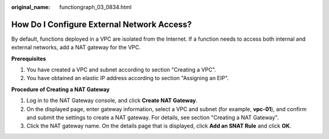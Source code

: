 :original_name: functiongraph_03_0834.html

.. _functiongraph_03_0834:

How Do I Configure External Network Access?
===========================================

By default, functions deployed in a VPC are isolated from the Internet. If a function needs to access both internal and external networks, add a NAT gateway for the VPC.

**Prerequisites**

#. You have created a VPC and subnet according to section "Creating a VPC".
#. You have obtained an elastic IP address according to section "Assigning an EIP".

**Procedure of Creating a NAT Gateway**

#. Log in to the NAT Gateway console, and click **Create NAT Gateway**.
#. On the displayed page, enter gateway information, select a VPC and subnet (for example, **vpc-01**), and confirm and submit the settings to create a NAT gateway. For details, see section "Creating a NAT Gateway".
#. Click the NAT gateway name. On the details page that is displayed, click **Add an SNAT Rule** and click **OK**.
